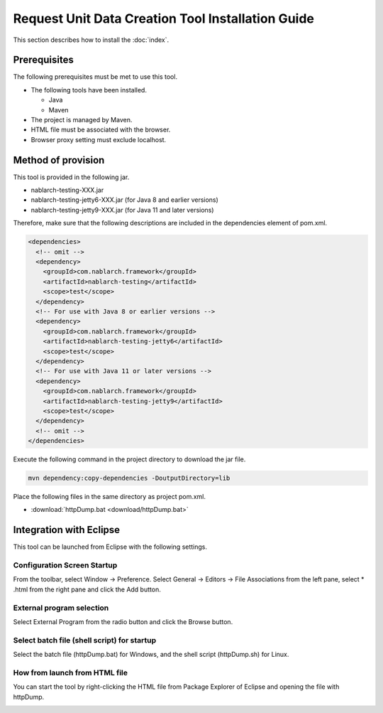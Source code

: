 ========================================================
Request Unit Data Creation Tool Installation Guide
========================================================

This section describes how to install the :doc:`index`\.

.. _http_dump_tool_prerequisite:

Prerequisites
================

The following prerequisites must be met to use this tool.

* The following tools have been installed.

  * Java
  * Maven

* The project is managed by Maven.
* HTML file must be associated with the browser.
* Browser proxy setting must exclude localhost.


Method of provision
=========================

This tool is provided in the following jar.

* nablarch-testing-XXX.jar
* nablarch-testing-jetty6-XXX.jar (for Java 8 and earlier versions)
* nablarch-testing-jetty9-XXX.jar (for Java 11 and later versions) 

Therefore, make sure that the following descriptions are included in the dependencies element of pom.xml.

.. code-block:: xml

  <dependencies>
    <!-- omit -->
    <dependency>
      <groupId>com.nablarch.framework</groupId>
      <artifactId>nablarch-testing</artifactId>
      <scope>test</scope>
    </dependency>
    <!-- For use with Java 8 or earlier versions -->
    <dependency>
      <groupId>com.nablarch.framework</groupId>
      <artifactId>nablarch-testing-jetty6</artifactId>
      <scope>test</scope>
    </dependency>
    <!-- For use with Java 11 or later versions -->
    <dependency>
      <groupId>com.nablarch.framework</groupId>
      <artifactId>nablarch-testing-jetty9</artifactId>
      <scope>test</scope>
    </dependency>
    <!-- omit -->
  </dependencies>

Execute the following command in the project directory to download the jar file.

.. code-block:: text

  mvn dependency:copy-dependencies -DoutputDirectory=lib

Place the following files in the same directory as project pom.xml.

* :download:`httpDump.bat <download/httpDump.bat>`


Integration with Eclipse
==============================

This tool can be launched from Eclipse with the following settings.


Configuration Screen Startup
---------------------------------

From the toolbar, select Window → Preference. 
Select General → Editors → File Associations from the left pane, 
select * .html from the right pane and click the Add button.

.. image:: ./_image/01_Eclipse_Preference.png
   :scale: 100

 
External program selection
--------------------------------

Select External Program from the radio button and click the Browse button.

.. image:: ./_image/02_Eclipse_EditorSelection.png
   :scale: 100


Select batch file (shell script) for startup
-----------------------------------------------

Select the batch file (httpDump.bat) for Windows, 
and the shell script (httpDump.sh) for Linux.

.. image:: ./_image/03_Eclipse_OpenFile.png
   :width: 100%


.. _howToExecuteFromEclipse:

How from launch from HTML file
----------------------------------

You can start the tool by right-clicking the HTML file from Package Explorer of Eclipse and opening the file with httpDump.

.. image:: ./_image/04_Eclipse_OpenWith.png
   :scale: 100
